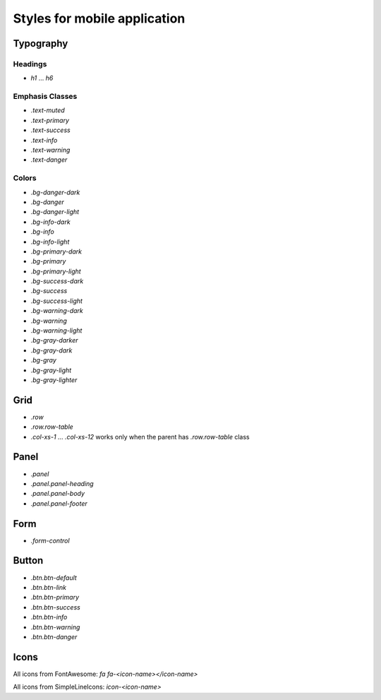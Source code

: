 ################################################################################
Styles for mobile application
################################################################################

************************************************
Typography
************************************************

Headings
==============================

* `h1` ... `h6`

Emphasis Classes
==============================

* `.text-muted`
* `.text-primary`
* `.text-success`
* `.text-info`
* `.text-warning`
* `.text-danger`

Colors
==============================

* `.bg-danger-dark`
* `.bg-danger`
* `.bg-danger-light`
* `.bg-info-dark`
* `.bg-info`
* `.bg-info-light`
* `.bg-primary-dark`
* `.bg-primary`
* `.bg-primary-light`
* `.bg-success-dark`
* `.bg-success`
* `.bg-success-light`
* `.bg-warning-dark`
* `.bg-warning`
* `.bg-warning-light`
* `.bg-gray-darker`
* `.bg-gray-dark`
* `.bg-gray`
* `.bg-gray-light`
* `.bg-gray-lighter`

************************************************
Grid
************************************************
* `.row`
* `.row.row-table`
* `.col-xs-1` ... `.col-xs-12` works only when the parent has `.row.row-table` class

************************************************
Panel
************************************************

* `.panel`
* `.panel.panel-heading`
* `.panel.panel-body`
* `.panel.panel-footer`

************************************************
Form
************************************************

* `.form-control`

************************************************
Button
************************************************

* `.btn.btn-default`
* `.btn.btn-link`
* `.btn.btn-primary`
* `.btn.btn-success`
* `.btn.btn-info`
* `.btn.btn-warning`
* `.btn.btn-danger`

************************************************
Icons
************************************************

All icons from FontAwesome: `fa fa-<icon-name></icon-name>`

All icons from SimpleLineIcons: `icon-<icon-name>`
